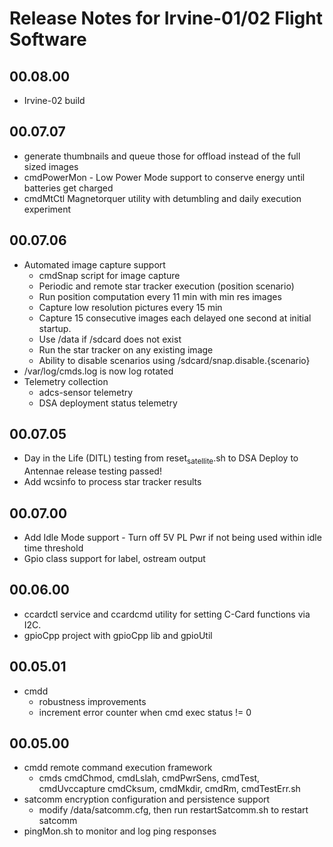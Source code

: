 * Release Notes for Irvine-01/02 Flight Software
** 00.08.00
   - Irvine-02 build
** 00.07.07
   - generate thumbnails and queue those for offload instead of the full sized images
   - cmdPowerMon - Low Power Mode support to conserve energy until batteries get charged
   - cmdMtCtl Magnetorquer utility with detumbling and daily execution experiment
** 00.07.06
   - Automated image capture support
     - cmdSnap script for image capture
     - Periodic and remote star tracker execution (position scenario)
     - Run position computation every 11 min with min res images
     - Capture low resolution pictures every 15 min
     - Capture 15 consecutive images each delayed one second at initial startup.
     - Use /data if /sdcard does not exist
     - Run the star tracker on any existing image
     - Ability to disable scenarios using /sdcard/snap.disable.{scenario}
   - /var/log/cmds.log is now log rotated
   - Telemetry collection
     - adcs-sensor telemetry
     - DSA deployment status telemetry
** 00.07.05
   - Day in the Life (DITL) testing from reset_satellite.sh to DSA Deploy to 
     Antennae release testing passed!
   - Add wcsinfo to process star tracker results
** 00.07.00
   - Add Idle Mode support - Turn off 5V PL Pwr if not being used within idle time threshold
   - Gpio class support for label, ostream output 
** 00.06.00
   - ccardctl service and ccardcmd utility for setting C-Card functions via
     I2C.  
   - gpioCpp project with gpioCpp lib and gpioUtil
** 00.05.01
   - cmdd
     - robustness improvements
     - increment error counter when cmd exec status != 0
** 00.05.00
   - cmdd remote command execution framework
     - cmds cmdChmod, cmdLslah, cmdPwrSens, cmdTest, cmdUvccapture
       cmdCksum, cmdMkdir, cmdRm, cmdTestErr.sh
   - satcomm encryption configuration and persistence support
     - modify /data/satcomm.cfg, then run restartSatcomm.sh to restart satcomm
   - pingMon.sh to monitor and log ping responses
